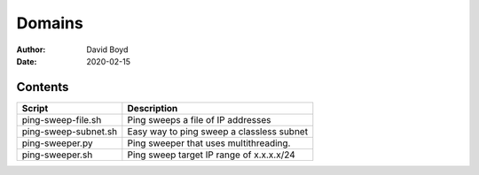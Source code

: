 Domains
#######
:Author: David Boyd
:Date: 2020-02-15

Contents
========

+----------------------+-------------------------------------------+
| Script               | Description                               |
+======================+===========================================+
| ping-sweep-file.sh   | Ping sweeps a file of IP addresses        |
+----------------------+-------------------------------------------+
| ping-sweep-subnet.sh | Easy way to ping sweep a classless subnet |
+----------------------+-------------------------------------------+
| ping-sweeper.py      | Ping sweeper that uses multithreading.    |
+----------------------+-------------------------------------------+
| ping-sweeper.sh      | Ping sweep target IP range of x.x.x.x/24  |
+----------------------+-------------------------------------------+

